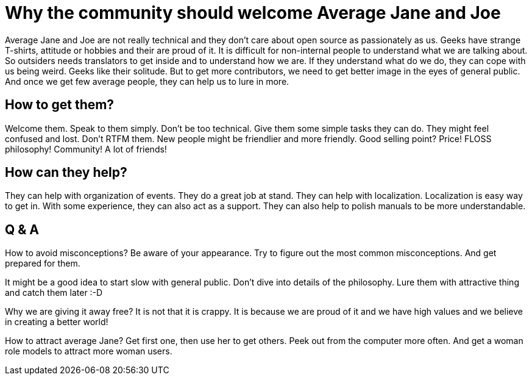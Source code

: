 Why the community should welcome Average Jane and Joe
=====================================================
:type:       talk
:presented:  5/2/2012
:presenter:  Clarista:
:conference: FOSDEM 2012

Average Jane and Joe are not really technical and they don't care about open
source as passionately as us. Geeks have strange T-shirts, attitude or hobbies
and their are proud of it. It is difficult for non-internal people to
understand what we are talking about. So outsiders needs translators to get
inside and to understand how we are. If they understand what do we do, they can
cope with us being weird. Geeks like their solitude. But to get more
contributors, we need to get better image in the eyes of general public. And
once we get few average people, they can help us to lure in more.

How to get them?
----------------

Welcome them. Speak to them simply. Don't be too technical. Give them some
simple tasks they can do. They might feel confused and lost. Don't RTFM them.
New people might be friendlier and more friendly. Good selling point? Price!
FLOSS philosophy! Community! A lot of friends!

How can they help?
------------------

They can help with organization of events. They do a great job at stand. They
can help with localization. Localization is easy way to get in. With some
experience, they can also act as a support. They can also help to polish
manuals to be more understandable.

Q & A
-----

How to avoid misconceptions? Be aware of your appearance. Try to figure out the
most common misconceptions. And get prepared for them.

It might be a good idea to start slow with general public. Don't dive into
details of the philosophy. Lure them with attractive thing and catch them later
:-D

Why we are giving it away free? It is not that it is crappy. It is because we
are proud of it and we have high values and we believe in creating a better
world!

How to attract average Jane? Get first one, then use her to get others. Peek
out from the computer more often. And get a woman role models to attract more
woman users.
